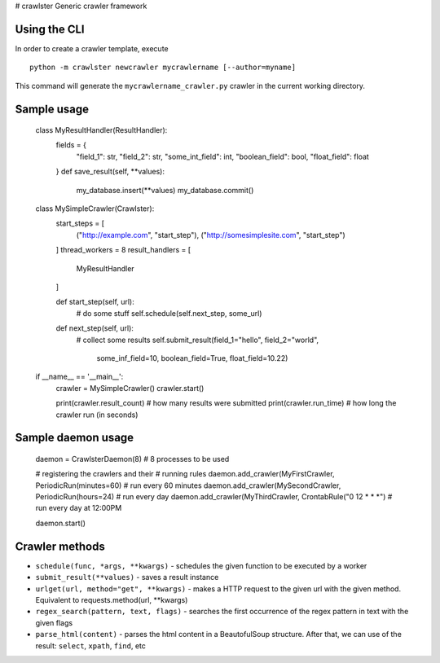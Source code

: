 # crawlster
Generic crawler framework


Using the CLI
-------------

In order to create a crawler template, execute

::

    python -m crawlster newcrawler mycrawlername [--author=myname]
    
This command will generate the ``mycrawlername_crawler.py`` crawler in
the current working directory.

Sample usage
------------

    class MyResultHandler(ResultHandler):
        fields = {
            "field_1": str,
            "field_2": str,
            "some_int_field": int,
            "boolean_field": bool,
            "float_field": float
        }
        def save_result(self, **values):
            my_database.insert(**values)
            my_database.commit()

    class MySimpleCrawler(Crawlster):
        start_steps = [
            ("http://example.com", "start_step"),
            ("http://somesimplesite.com", "start_step")
        ]
        thread_workers = 8
        result_handlers = [
            MyResultHandler
        ]
        
        def start_step(self, url):
            # do some stuff
            self.schedule(self.next_step, some_url)
            
        def next_step(self, url):
            # collect some results
            self.submit_result(field_1="hello", field_2="world",
                               some_inf_field=10, boolean_field=True,
                               float_field=10.22)
                               
    if __name__ == '__main__':
        crawler = MySimpleCrawler()
        crawler.start()
        
        print(crawler.result_count)  # how many results were submitted
        print(crawler.run_time)  # how long the crawler run (in seconds)
        
Sample daemon usage
-------------------

    daemon = CrawlsterDaemon(8)  # 8 processes to be used
    
    # registering the crawlers and their
    # running rules
    daemon.add_crawler(MyFirstCrawler, PeriodicRun(minutes=60) # run every 60 minutes
    daemon.add_crawler(MySecondCrawler, PeriodicRun(hours=24)  # run every day
    daemon.add_crawler(MyThirdCrawler, CrontabRule("0 12 * * *")  # run every day at 12:00PM
    
    daemon.start()
    
    
Crawler methods
---------------

- ``schedule(func, *args, **kwargs)`` - schedules the given function
  to be executed by a worker
- ``submit_result(**values)`` - saves a result instance
- ``urlget(url, method="get", **kwargs)`` - makes a HTTP request to
  the given url with the given method. Equivalent to requests.method(url, **kwargs)
- ``regex_search(pattern, text, flags)`` - searches the first occurrence
  of the regex pattern in text with the given flags
- ``parse_html(content)`` - parses the html content in a BeautofulSoup structure.
  After that, we can use of the result: ``select``, ``xpath``, ``find``, etc